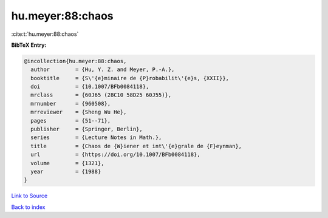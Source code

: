 hu.meyer:88:chaos
=================

:cite:t:`hu.meyer:88:chaos`

**BibTeX Entry:**

.. code-block:: bibtex

   @incollection{hu.meyer:88:chaos,
     author        = {Hu, Y. Z. and Meyer, P.-A.},
     booktitle     = {S\'{e}minaire de {P}robabilit\'{e}s, {XXII}},
     doi           = {10.1007/BFb0084118},
     mrclass       = {60J65 (28C10 58D25 60J55)},
     mrnumber      = {960508},
     mrreviewer    = {Sheng Wu He},
     pages         = {51--71},
     publisher     = {Springer, Berlin},
     series        = {Lecture Notes in Math.},
     title         = {Chaos de {W}iener et int\'{e}grale de {F}eynman},
     url           = {https://doi.org/10.1007/BFb0084118},
     volume        = {1321},
     year          = {1988}
   }

`Link to Source <https://doi.org/10.1007/BFb0084118},>`_


`Back to index <../By-Cite-Keys.html>`_
